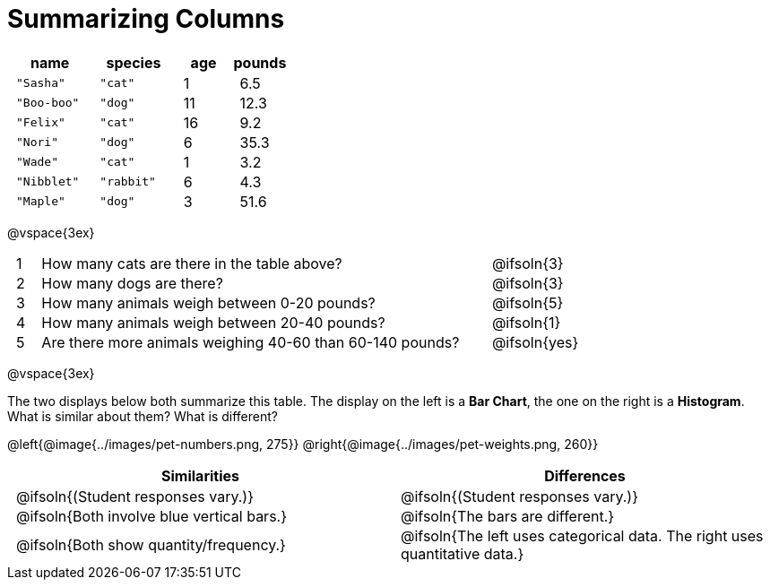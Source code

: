 = Summarizing Columns

++++
<style>
#content .compare tbody tr { height: 6rem; }
td { padding: 0 0.5rem !important; }
</style>
++++

[cols="3a,3a,2a,2a",options="header"]
|===
| name 			| species 	| age 	| pounds
| `"Sasha"` 	| `"cat"` 	|  1 	| 6.5
| `"Boo-boo"` 	| `"dog"`  	| 11 	| 12.3
| `"Felix"` 	| `"cat"` 	| 16 	| 9.2
| `"Nori"` 		| `"dog"`  	|  6 	| 35.3
| `"Wade"` 		| `"cat"` 	|  1 	| 3.2
| `"Nibblet"` 	| `"rabbit"`|  6 	| 4.3
| `"Maple"` 	| `"dog"`  	|  3 	| 51.6
|===

@vspace{3ex}

[.FillVerticalSpace, cols="1a,19a,5a"]
|===
|1|  How many cats are there in the table above?
| @ifsoln{3}

|2| How many dogs are there?
| @ifsoln{3}

|3| How many animals weigh between 0-20 pounds?
| @ifsoln{5}

|4| How many animals weigh between 20-40 pounds?
| @ifsoln{1}

|5| Are there more animals weighing 40-60 than 60-140 pounds?
| @ifsoln{yes}

// need empty line here so the closing table block isn't
// swallowed
|===

@vspace{3ex}

The two displays below both summarize this table. The display on the left is a *Bar Chart*, the one on the right is a *Histogram*. What is similar about them? What is different?

@left{@image{../images/pet-numbers.png, 275}} @right{@image{../images/pet-weights.png, 260}}

[.FillVerticalSpace, cols="1a,1a",options="header"]
|===

| Similarities  | Differences
| @ifsoln{(Student responses vary.)}
| @ifsoln{(Student responses vary.)}

| @ifsoln{Both involve blue vertical bars.}
| @ifsoln{The bars are different.}

| @ifsoln{Both show quantity/frequency.}
| @ifsoln{The left uses categorical data. The right uses quantitative data.}

// need empty line here so the closing table block isn't
// swallowed
|===

